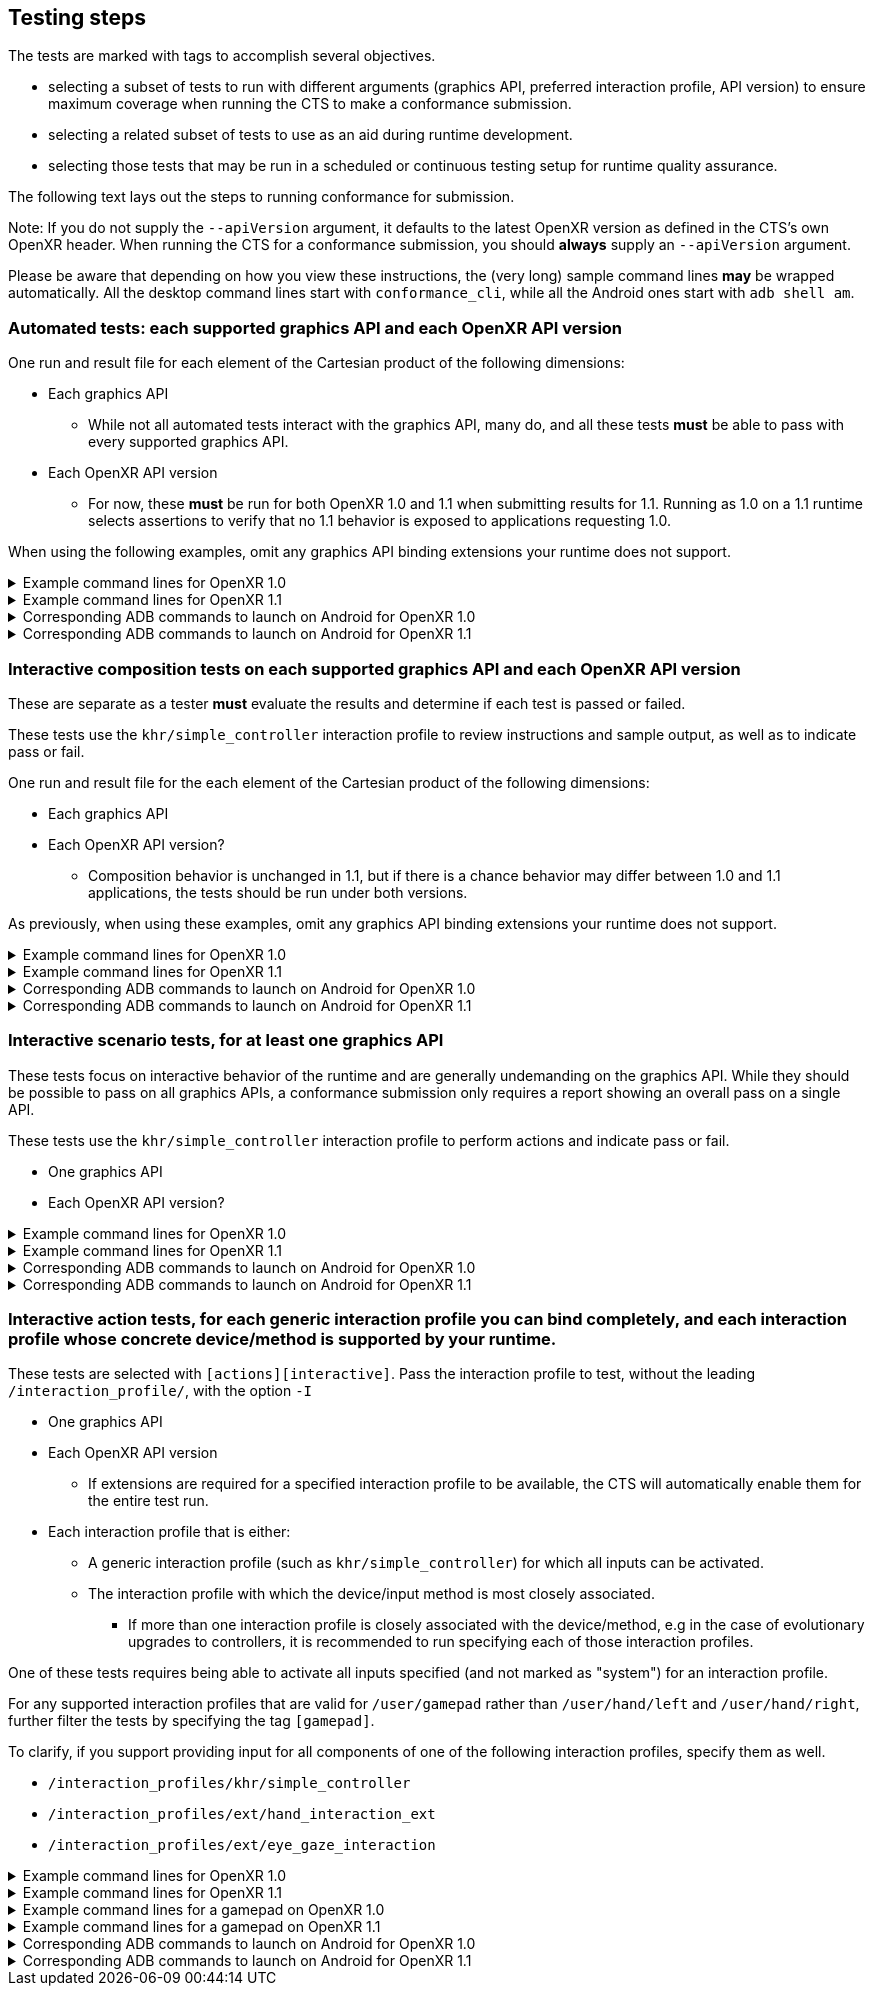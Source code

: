 // Copyright (c) 2019-2024, The Khronos Group Inc.
//
// SPDX-License-Identifier: CC-BY-4.0

[[submissions-testing-steps]]
== Testing steps

The tests are marked with tags to accomplish several objectives.

* selecting a subset of tests to run with different arguments (graphics API,
  preferred interaction profile, API version) to ensure maximum coverage
  when running the CTS to make a conformance submission.
* selecting a related subset of tests to use as an aid during runtime
  development.
* selecting those tests that may be run in a scheduled or continuous testing
  setup for runtime quality assurance.

The following text lays out the steps to running conformance for submission.

Note: If you do not supply the `--apiVersion` argument, it defaults to the
latest OpenXR version as defined in the CTS's own OpenXR header.
When running the CTS for a conformance submission, you should **always**
supply an `--apiVersion` argument.

Please be aware that depending on how you view these instructions, the (very
long) sample command lines **may** be wrapped automatically.
All the desktop command lines start with `conformance_cli`, while all the
Android ones start with `adb shell am`.

=== Automated tests: each supported graphics API and each OpenXR API version

One run and result file for each element of the Cartesian product of the
following dimensions:

* Each graphics API
** While not all automated tests interact with the graphics API, many do,
   and all these tests **must** be able to pass with every supported
   graphics API.
* Each OpenXR API version
** For now, these **must** be run for both OpenXR 1.0 and 1.1 when
   submitting results for 1.1.
   Running as 1.0 on a 1.1 runtime selects assertions to verify that no 1.1
   behavior is exposed to applications requesting 1.0.


When using the following examples, omit any graphics API binding extensions
your runtime does not support.

.Example command lines for OpenXR 1.0
[%collapsible]
====

[source,sh]
----
conformance_cli "exclude:[interactive]" -G d3d11 --apiVersion 1.0 --reporter ctsxml::out=automated_d3d11_1_0.xml

conformance_cli "exclude:[interactive]" -G d3d12 --apiVersion 1.0 --reporter ctsxml::out=automated_d3d12_1_0.xml

conformance_cli "exclude:[interactive]" -G vulkan --apiVersion 1.0 --reporter ctsxml::out=automated_vulkan_1_0.xml

conformance_cli "exclude:[interactive]" -G vulkan2 --apiVersion 1.0 --reporter ctsxml::out=automated_vulkan2_1_0.xml

conformance_cli "exclude:[interactive]" -G opengl --apiVersion 1.0 --reporter ctsxml::out=automated_opengl_1_0.xml

conformance_cli "exclude:[interactive]" -G metal --apiVersion 1.0 --reporter ctsxml::out=automated_metal_1_0.xml

----
====

.Example command lines for OpenXR 1.1
[%collapsible]
====

[source,sh]
----
conformance_cli "exclude:[interactive]" -G d3d11 --apiVersion 1.1 --reporter ctsxml::out=automated_d3d11_1_1.xml

conformance_cli "exclude:[interactive]" -G d3d12 --apiVersion 1.1 --reporter ctsxml::out=automated_d3d12_1_1.xml

conformance_cli "exclude:[interactive]" -G vulkan --apiVersion 1.1 --reporter ctsxml::out=automated_vulkan_1_1.xml

conformance_cli "exclude:[interactive]" -G vulkan2 --apiVersion 1.1 --reporter ctsxml::out=automated_vulkan2_1_1.xml

conformance_cli "exclude:[interactive]" -G opengl --apiVersion 1.1 --reporter ctsxml::out=automated_opengl_1_1.xml

conformance_cli "exclude:[interactive]" -G metal --apiVersion 1.1 --reporter ctsxml::out=automated_metal_1_1.xml
----
====


.Corresponding ADB commands to launch on Android for OpenXR 1.0
[%collapsible]
====
Omit any graphics API binding extensions your runtime does not support.
These commands do not match one-to-one with the desktop examples due to
different graphics API availability on Android.

[source,sh]
----
adb shell am start-activity -S -n org.khronos.openxr.cts/android.app.NativeActivity --esa args "exclude:[interactive]" -e graphicsPlugin vulkan -e apiVersion 1.0 -e xmlFilename automated_vulkan_1_0.xml

# Wait until tests complete, then retrieve results with
adb pull /sdcard/Android/data/org.khronos.openxr.cts/files/automated_vulkan_1_0.xml


adb shell am start-activity -S -n org.khronos.openxr.cts/android.app.NativeActivity --esa args "exclude:[interactive]" -e graphicsPlugin vulkan2 -e apiVersion 1.0 -e xmlFilename automated_vulkan2_1_0.xml

# Wait until tests complete, then retrieve results with
adb pull /sdcard/Android/data/org.khronos.openxr.cts/files/automated_vulkan2_1_0.xml


adb shell am start-activity -S -n org.khronos.openxr.cts/android.app.NativeActivity --esa args "exclude:[interactive]" -e graphicsPlugin opengles -e apiVersion 1.0 -e xmlFilename automated_opengles_1_0.xml

# Wait until tests complete, then retrieve results with
adb pull /sdcard/Android/data/org.khronos.openxr.cts/files/automated_opengles_1_0.xml

----
====

.Corresponding ADB commands to launch on Android for OpenXR 1.1
[%collapsible]
====
Omit any graphics API binding extensions your runtime does not support.
These commands do not match one-to-one with the desktop examples due to
different graphics API availability on Android.

[source,sh]
----
adb shell am start-activity -S -n org.khronos.openxr.cts/android.app.NativeActivity --esa args "exclude:[interactive]" -e graphicsPlugin vulkan -e apiVersion 1.1 -e xmlFilename automated_vulkan_1_1.xml

# Wait until tests complete, then retrieve results with
adb pull /sdcard/Android/data/org.khronos.openxr.cts/files/automated_vulkan_1_1.xml


adb shell am start-activity -S -n org.khronos.openxr.cts/android.app.NativeActivity --esa args "exclude:[interactive]" -e graphicsPlugin vulkan2 -e apiVersion 1.1 -e xmlFilename automated_vulkan2_1_1.xml

# Wait until tests complete, then retrieve results with
adb pull /sdcard/Android/data/org.khronos.openxr.cts/files/automated_vulkan2_1_1.xml


adb shell am start-activity -S -n org.khronos.openxr.cts/android.app.NativeActivity --esa args "exclude:[interactive]" -e graphicsPlugin opengles -e apiVersion 1.1 -e xmlFilename automated_opengles_1_1.xml

# Wait until tests complete, then retrieve results with
adb pull /sdcard/Android/data/org.khronos.openxr.cts/files/automated_opengles_1_1.xml

----
====

=== Interactive composition tests on each supported graphics API and each OpenXR API version

These are separate as a tester **must** evaluate the results and determine
if each test is passed or failed.

These tests use the `khr/simple_controller` interaction profile to review
instructions and sample output, as well as to indicate pass or fail.

One run and result file for the each element of the Cartesian product of the
following dimensions:

* Each graphics API
* Each OpenXR API version?
** Composition behavior is unchanged in 1.1, but if there is a chance
   behavior may differ between 1.0 and 1.1 applications, the tests should be
   run under both versions.

As previously, when using these examples, omit any graphics API binding
extensions your runtime does not support.

.Example command lines for OpenXR 1.0
[%collapsible]
====

[source,sh]
----
conformance_cli "[composition][interactive]" -G d3d11 --apiVersion 1.0 --reporter ctsxml::out=interactive_composition_d3d11_1_0.xml

conformance_cli "[composition][interactive]" -G d3d12 --apiVersion 1.0 --reporter ctsxml::out=interactive_composition_d3d12_1_0.xml

conformance_cli "[composition][interactive]" -G vulkan --apiVersion 1.0 --reporter ctsxml::out=interactive_composition_vulkan_1_0.xml

conformance_cli "[composition][interactive]" -G vulkan2 --apiVersion 1.0 --reporter ctsxml::out=interactive_composition_vulkan2_1_0.xml

conformance_cli "[composition][interactive]" -G opengl --apiVersion 1.0 --reporter ctsxml::out=interactive_composition_opengl_1_0.xml

conformance_cli "[composition][interactive]" -G metal --apiVersion 1.0 --reporter ctsxml::out=interactive_composition_metal_1_0.xml

----
====

.Example command lines for OpenXR 1.1
[%collapsible]
====
Omit any graphics API binding extensions your runtime does not support.

[source,sh]
----
conformance_cli "[composition][interactive]" -G d3d11 --apiVersion 1.1 --reporter ctsxml::out=interactive_composition_d3d11_1_1.xml

conformance_cli "[composition][interactive]" -G d3d12 --apiVersion 1.1 --reporter ctsxml::out=interactive_composition_d3d12_1_1.xml

conformance_cli "[composition][interactive]" -G vulkan --apiVersion 1.1 --reporter ctsxml::out=interactive_composition_vulkan_1_1.xml

conformance_cli "[composition][interactive]" -G vulkan2 --apiVersion 1.1 --reporter ctsxml::out=interactive_composition_vulkan2_1_1.xml

conformance_cli "[composition][interactive]" -G opengl --apiVersion 1.1 --reporter ctsxml::out=interactive_composition_opengl_1_1.xml

conformance_cli "[composition][interactive]" -G metal --apiVersion 1.1 --reporter ctsxml::out=interactive_composition_metal_1_1.xml

----
====


.Corresponding ADB commands to launch on Android for OpenXR 1.0
[%collapsible]
====
Omit any graphics API binding extensions your runtime does not support.
These commands do not match one-to-one with the desktop examples due to
different graphics API availability on Android.

[source,sh]
----
adb shell am start-activity -S -n org.khronos.openxr.cts/android.app.NativeActivity --esa args "[composition][interactive]" -e graphicsPlugin vulkan -e apiVersion 1.0 -e xmlFilename interactive_composition_vulkan_1_0.xml

# Wait until tests complete, then retrieve results with
adb pull /sdcard/Android/data/org.khronos.openxr.cts/files/interactive_composition_vulkan_1_0.xml


adb shell am start-activity -S -n org.khronos.openxr.cts/android.app.NativeActivity --esa args "[composition][interactive]" -e graphicsPlugin vulkan2 -e apiVersion 1.0 -e xmlFilename interactive_composition_vulkan2_1_0.xml

# Wait until tests complete, then retrieve results with
adb pull /sdcard/Android/data/org.khronos.openxr.cts/files/interactive_composition_vulkan2_1_0.xml


adb shell am start-activity -S -n org.khronos.openxr.cts/android.app.NativeActivity --esa args "[composition][interactive]" -e graphicsPlugin opengles -e apiVersion 1.0 -e xmlFilename interactive_composition_opengles_1_0.xml

# Wait until tests complete, then retrieve results with
adb pull /sdcard/Android/data/org.khronos.openxr.cts/files/interactive_composition_opengles_1_0.xml

----
====

.Corresponding ADB commands to launch on Android for OpenXR 1.1
[%collapsible]
====
Omit any graphics API binding extensions your runtime does not support.
These commands do not match one-to-one with the desktop examples due to
different graphics API availability on Android.

[source,sh]
----
adb shell am start-activity -S -n org.khronos.openxr.cts/android.app.NativeActivity --esa args "[composition][interactive]" -e graphicsPlugin vulkan -e apiVersion 1.1 -e xmlFilename interactive_composition_vulkan_1_1.xml

# Wait until tests complete, then retrieve results with
adb pull /sdcard/Android/data/org.khronos.openxr.cts/files/interactive_composition_vulkan_1_1.xml


adb shell am start-activity -S -n org.khronos.openxr.cts/android.app.NativeActivity --esa args "[composition][interactive]" -e graphicsPlugin vulkan2 -e apiVersion 1.1 -e xmlFilename interactive_composition_vulkan2_1_1.xml

# Wait until tests complete, then retrieve results with
adb pull /sdcard/Android/data/org.khronos.openxr.cts/files/interactive_composition_vulkan2_1_1.xml


adb shell am start-activity -S -n org.khronos.openxr.cts/android.app.NativeActivity --esa args "[composition][interactive]" -e graphicsPlugin opengles -e apiVersion 1.1 -e xmlFilename interactive_composition_opengles_1_1.xml

# Wait until tests complete, then retrieve results with
adb pull /sdcard/Android/data/org.khronos.openxr.cts/files/interactive_composition_opengles_1_1.xml

----
====

=== Interactive scenario tests, for at least one graphics API

These tests focus on interactive behavior of the runtime and are generally
undemanding on the graphics API.
While they should be possible to pass on all graphics APIs, a conformance
submission only requires a report showing an overall pass on a single API.

These tests use the `khr/simple_controller` interaction profile to perform
actions and indicate pass or fail.

* One graphics API
* Each OpenXR API version?


.Example command lines for OpenXR 1.0
[%collapsible]
====
[source,sh]
----
conformance_cli "[scenario][interactive]" -G opengl --apiVersion 1.0 --reporter ctsxml::out=interactive_scenarios_1_0.xml

----
====

.Example command lines for OpenXR 1.1
[%collapsible]
====
[source,sh]
----
conformance_cli "[scenario][interactive]" -G opengl --apiVersion 1.1 --reporter ctsxml::out=interactive_scenarios_1_1.xml

----
====


.Corresponding ADB commands to launch on Android for OpenXR 1.0
[%collapsible]
====
[source,sh]
----
adb shell am start-activity -S -n org.khronos.openxr.cts/android.app.NativeActivity --esa args "[scenario][interactive]" -e apiVersion 1.0 -e xmlFilename interactive_scenarios_1_0.xml

# Wait until tests complete, then retrieve results with
adb pull /sdcard/Android/data/org.khronos.openxr.cts/files/interactive_scenarios_1_0.xml
----
====

.Corresponding ADB commands to launch on Android for OpenXR 1.1
[%collapsible]
====
[source,sh]
----
adb shell am start-activity -S -n org.khronos.openxr.cts/android.app.NativeActivity --esa args "[scenario][interactive]" -e apiVersion 1.1 -e xmlFilename interactive_scenarios_1_1.xml

# Wait until tests complete, then retrieve results with
adb pull /sdcard/Android/data/org.khronos.openxr.cts/files/interactive_scenarios_1_1.xml
----
====

=== Interactive action tests, for each generic interaction profile you can bind completely, and each interaction profile whose concrete device/method is supported by your runtime.

These tests are selected with `[actions][interactive]`.
Pass the interaction profile to test, without the leading
`/interaction_profile/`, with the option `-I`

* One graphics API
* Each OpenXR API version
** If extensions are required for a specified interaction profile to be
   available, the CTS will automatically enable them for the entire test
   run.
* Each interaction profile that is either:
** A generic interaction profile (such as `khr/simple_controller`) for which
   all inputs can be activated.
** The interaction profile with which the device/input method is most
   closely associated.
*** If more than one interaction profile is closely associated with the
    device/method, e.g in the case of evolutionary upgrades to controllers,
    it is recommended to run specifying each of those interaction profiles.

One of these tests requires being able to activate all inputs specified (and
not marked as "system") for an interaction profile.

For any supported interaction profiles that are valid for `/user/gamepad`
rather than `/user/hand/left` and `/user/hand/right`, further filter the
tests by specifying the tag `[gamepad]`.

To clarify, if you support providing input for all components of one of the
following interaction profiles, specify them as well.

* `/interaction_profiles/khr/simple_controller`
* `/interaction_profiles/ext/hand_interaction_ext`
* `/interaction_profiles/ext/eye_gaze_interaction`

.Example command lines for OpenXR 1.0
[%collapsible]
====
Select the interaction profiles to test based on the preceding description.

[source,sh]
----
## Generic: Simple controller
conformance_cli "[actions][interactive]" -G d3d11 -I "khr/simple_controller" --apiVersion 1.0 --reporter ctsxml::out=interactive_action_simple_controller_1_0.xml

## Generic: Hand interaction (whether via hand tracking or controller)
conformance_cli "[actions][interactive]" -G d3d11 -I "ext/hand_interaction_ext" --apiVersion 1.0 --reporter ctsxml::out=interactive_action_ext_hand_interaction_interaction_1_0.xml

## Generic: Eye gaze
conformance_cli "[actions][interactive]" -G d3d11 -I "ext/eye_gaze_interaction" --apiVersion 1.0 --reporter ctsxml::out=interactive_action_ext_eye_gaze_interaction_1_0.xml

# Sample device-associated profiles
conformance_cli "[actions][interactive]" -G d3d11 -I "microsoft/motion_controller" --apiVersion 1.0 --reporter ctsxml::out=interactive_action_microsoft_motion_controller_1_0.xml

conformance_cli "[actions][interactive]" -G d3d11 -I "oculus/touch_controller" --apiVersion 1.0 --reporter ctsxml::out=interactive_action_oculus_touch_controller_1_0.xml

conformance_cli "[actions][interactive]" -G d3d11 -I "htc/vive_controller" --apiVersion 1.0 --reporter ctsxml::out=interactive_action_htc_vive_controller_1_0.xml

----
====

.Example command lines for OpenXR 1.1
[%collapsible]
====
Select the interaction profiles to test based on the preceding description.
[source,sh]
----
## Generic: Simple controller
conformance_cli "[actions][interactive]" -G d3d11 -I "khr/simple_controller" --apiVersion 1.1 --reporter ctsxml::out=interactive_action_simple_controller_1_1.xml

## Generic: Hand interaction (whether via hand tracking or controller)
conformance_cli "[actions][interactive]" -G d3d11 -I "ext/hand_interaction_ext" --apiVersion 1.1 --reporter ctsxml::out=interactive_action_ext_hand_interaction_interaction_1_1.xml

## Generic: Eye gaze
conformance_cli "[actions][interactive]" -G d3d11 -I "ext/eye_gaze_interaction" --apiVersion 1.1 --reporter ctsxml::out=interactive_action_ext_eye_gaze_interaction_1_1.xml

# Sample device-associated profiles
conformance_cli "[actions][interactive]" -G d3d11 -I "microsoft/motion_controller" --apiVersion 1.1 --reporter ctsxml::out=interactive_action_microsoft_motion_controller_1_1.xml

conformance_cli "[actions][interactive]" -G d3d11 -I "oculus/touch_controller" --apiVersion 1.1 --reporter ctsxml::out=interactive_action_oculus_touch_controller_1_1.xml

conformance_cli "[actions][interactive]" -G d3d11 -I "htc/vive_controller" --apiVersion 1.1 --reporter ctsxml::out=interactive_action_htc_vive_controller_1_1.xml

----
====


.Example command lines for a gamepad on OpenXR 1.0
[%collapsible]
====
[source,sh]
----
conformance_cli "[gamepad]" -G d3d11 -I "microsoft/xbox_controller" --apiVersion 1.0 --reporter ctsxml::out=interactive_action_microsoft_xbox_controller_1_0.xml
----
====

.Example command lines for a gamepad on OpenXR 1.1
[%collapsible]
====
[source,sh]
----
conformance_cli "[gamepad]" -G d3d11 -I "microsoft/xbox_controller" --apiVersion 1.1 --reporter ctsxml::out=interactive_action_microsoft_xbox_controller_1_1.xml
----
====


.Corresponding ADB commands to launch on Android for OpenXR 1.0
[%collapsible]
====
Select the interaction profiles to test based on the preceding description.

[source,sh]
----
## Generic: Simple controller
adb shell am start-activity -S -n org.khronos.openxr.cts/android.app.NativeActivity --esa args "[actions][interactive],-I,khr/simple_controller" -e apiVersion 1.0 -e xmlFilename interactive_action_simple_controller_1_0.xml

# Wait until tests complete, then retrieve results with
adb pull /sdcard/Android/data/org.khronos.openxr.cts/files/interactive_action_simple_controller_1_0.xml


## Generic: Hand interaction (whether via hand tracking or controller)
adb shell am start-activity -S -n org.khronos.openxr.cts/android.app.NativeActivity --esa args "[actions][interactive],-I,ext/hand_interaction_ext" -e apiVersion 1.0 -e xmlFilename interactive_action_ext_hand_interaction_1_0.xml

# Wait until tests complete, then retrieve results with
adb pull /sdcard/Android/data/org.khronos.openxr.cts/files/interactive_action_ext_hand_interaction_1_0.xml


## Generic: Eye gaze interaction
adb shell am start-activity -S -n org.khronos.openxr.cts/android.app.NativeActivity --esa args "[actions][interactive],-I,ext/eye_gaze_interaction" -e apiVersion 1.0 -e xmlFilename interactive_action_ext_eye_gaze_interaction_1_0.xml

# Wait until tests complete, then retrieve results with
adb pull /sdcard/Android/data/org.khronos.openxr.cts/files/interactive_action_ext_eye_gaze_interaction_1_0.xml


## Sample device-associated profile
adb shell am start-activity -S -n org.khronos.openxr.cts/android.app.NativeActivity --esa args "[actions][interactive],-I,oculus/touch_controller" -e apiVersion 1.0 -e xmlFilename interactive_action_oculus_touch_controller_1_0.xml

# Wait until tests complete, then retrieve results with
adb pull /sdcard/Android/data/org.khronos.openxr.cts/files/interactive_action_oculus_touch_controller_1_0.xml


## Sample gamepad profile
adb shell am start-activity -S -n org.khronos.openxr.cts/android.app.NativeActivity --esa args "[gamepad],-I,microsoft/xbox_controller" -e apiVersion 1.0 -e xmlFilename interactive_action_microsoft_xbox_controller_1_0.xml

# Wait until tests complete, then retrieve results with
adb pull /sdcard/Android/data/org.khronos.openxr.cts/files/interactive_action_microsoft_xbox_controller_1_0.xml

----
====

.Corresponding ADB commands to launch on Android for OpenXR 1.1
[%collapsible]
====
[source,sh]
----
## Generic: Simple controller
adb shell am start-activity -S -n org.khronos.openxr.cts/android.app.NativeActivity --esa args "[actions][interactive],-I,khr/simple_controller" -e apiVersion 1.1 -e xmlFilename interactive_action_simple_controller_1_1.xml

# Wait until tests complete, then retrieve results with
adb pull /sdcard/Android/data/org.khronos.openxr.cts/files/interactive_action_simple_controller_1_1.xml


## Generic: Hand interaction (whether via hand tracking or controller)
adb shell am start-activity -S -n org.khronos.openxr.cts/android.app.NativeActivity --esa args "[actions][interactive],-I,ext/hand_interaction_ext" -e apiVersion 1.1 -e xmlFilename interactive_action_ext_hand_interaction_1_1.xml

# Wait until tests complete, then retrieve results with
adb pull /sdcard/Android/data/org.khronos.openxr.cts/files/interactive_action_ext_hand_interaction_1_1.xml


## Generic: Eye gaze interaction
adb shell am start-activity -S -n org.khronos.openxr.cts/android.app.NativeActivity --esa args "[actions][interactive],-I,ext/eye_gaze_interaction" -e apiVersion 1.1 -e xmlFilename interactive_action_ext_eye_gaze_interaction_1_1.xml

# Wait until tests complete, then retrieve results with
adb pull /sdcard/Android/data/org.khronos.openxr.cts/files/interactive_action_ext_eye_gaze_interaction_1_1.xml


## Sample device-associated profile
adb shell am start-activity -S -n org.khronos.openxr.cts/android.app.NativeActivity --esa args "[actions][interactive],-I,oculus/touch_controller" -e apiVersion 1.1 -e xmlFilename interactive_action_oculus_touch_controller_1_1.xml

# Wait until tests complete, then retrieve results with
adb pull /sdcard/Android/data/org.khronos.openxr.cts/files/interactive_action_oculus_touch_controller_1_1.xml


## Sample gamepad profile
adb shell am start-activity -S -n org.khronos.openxr.cts/android.app.NativeActivity --esa args "[gamepad],-I,microsoft/xbox_controller" -e apiVersion 1.1 -e xmlFilename interactive_action_microsoft_xbox_controller_1_1.xml

# Wait until tests complete, then retrieve results with
adb pull /sdcard/Android/data/org.khronos.openxr.cts/files/interactive_action_microsoft_xbox_controller_1_1.xml

----
====
